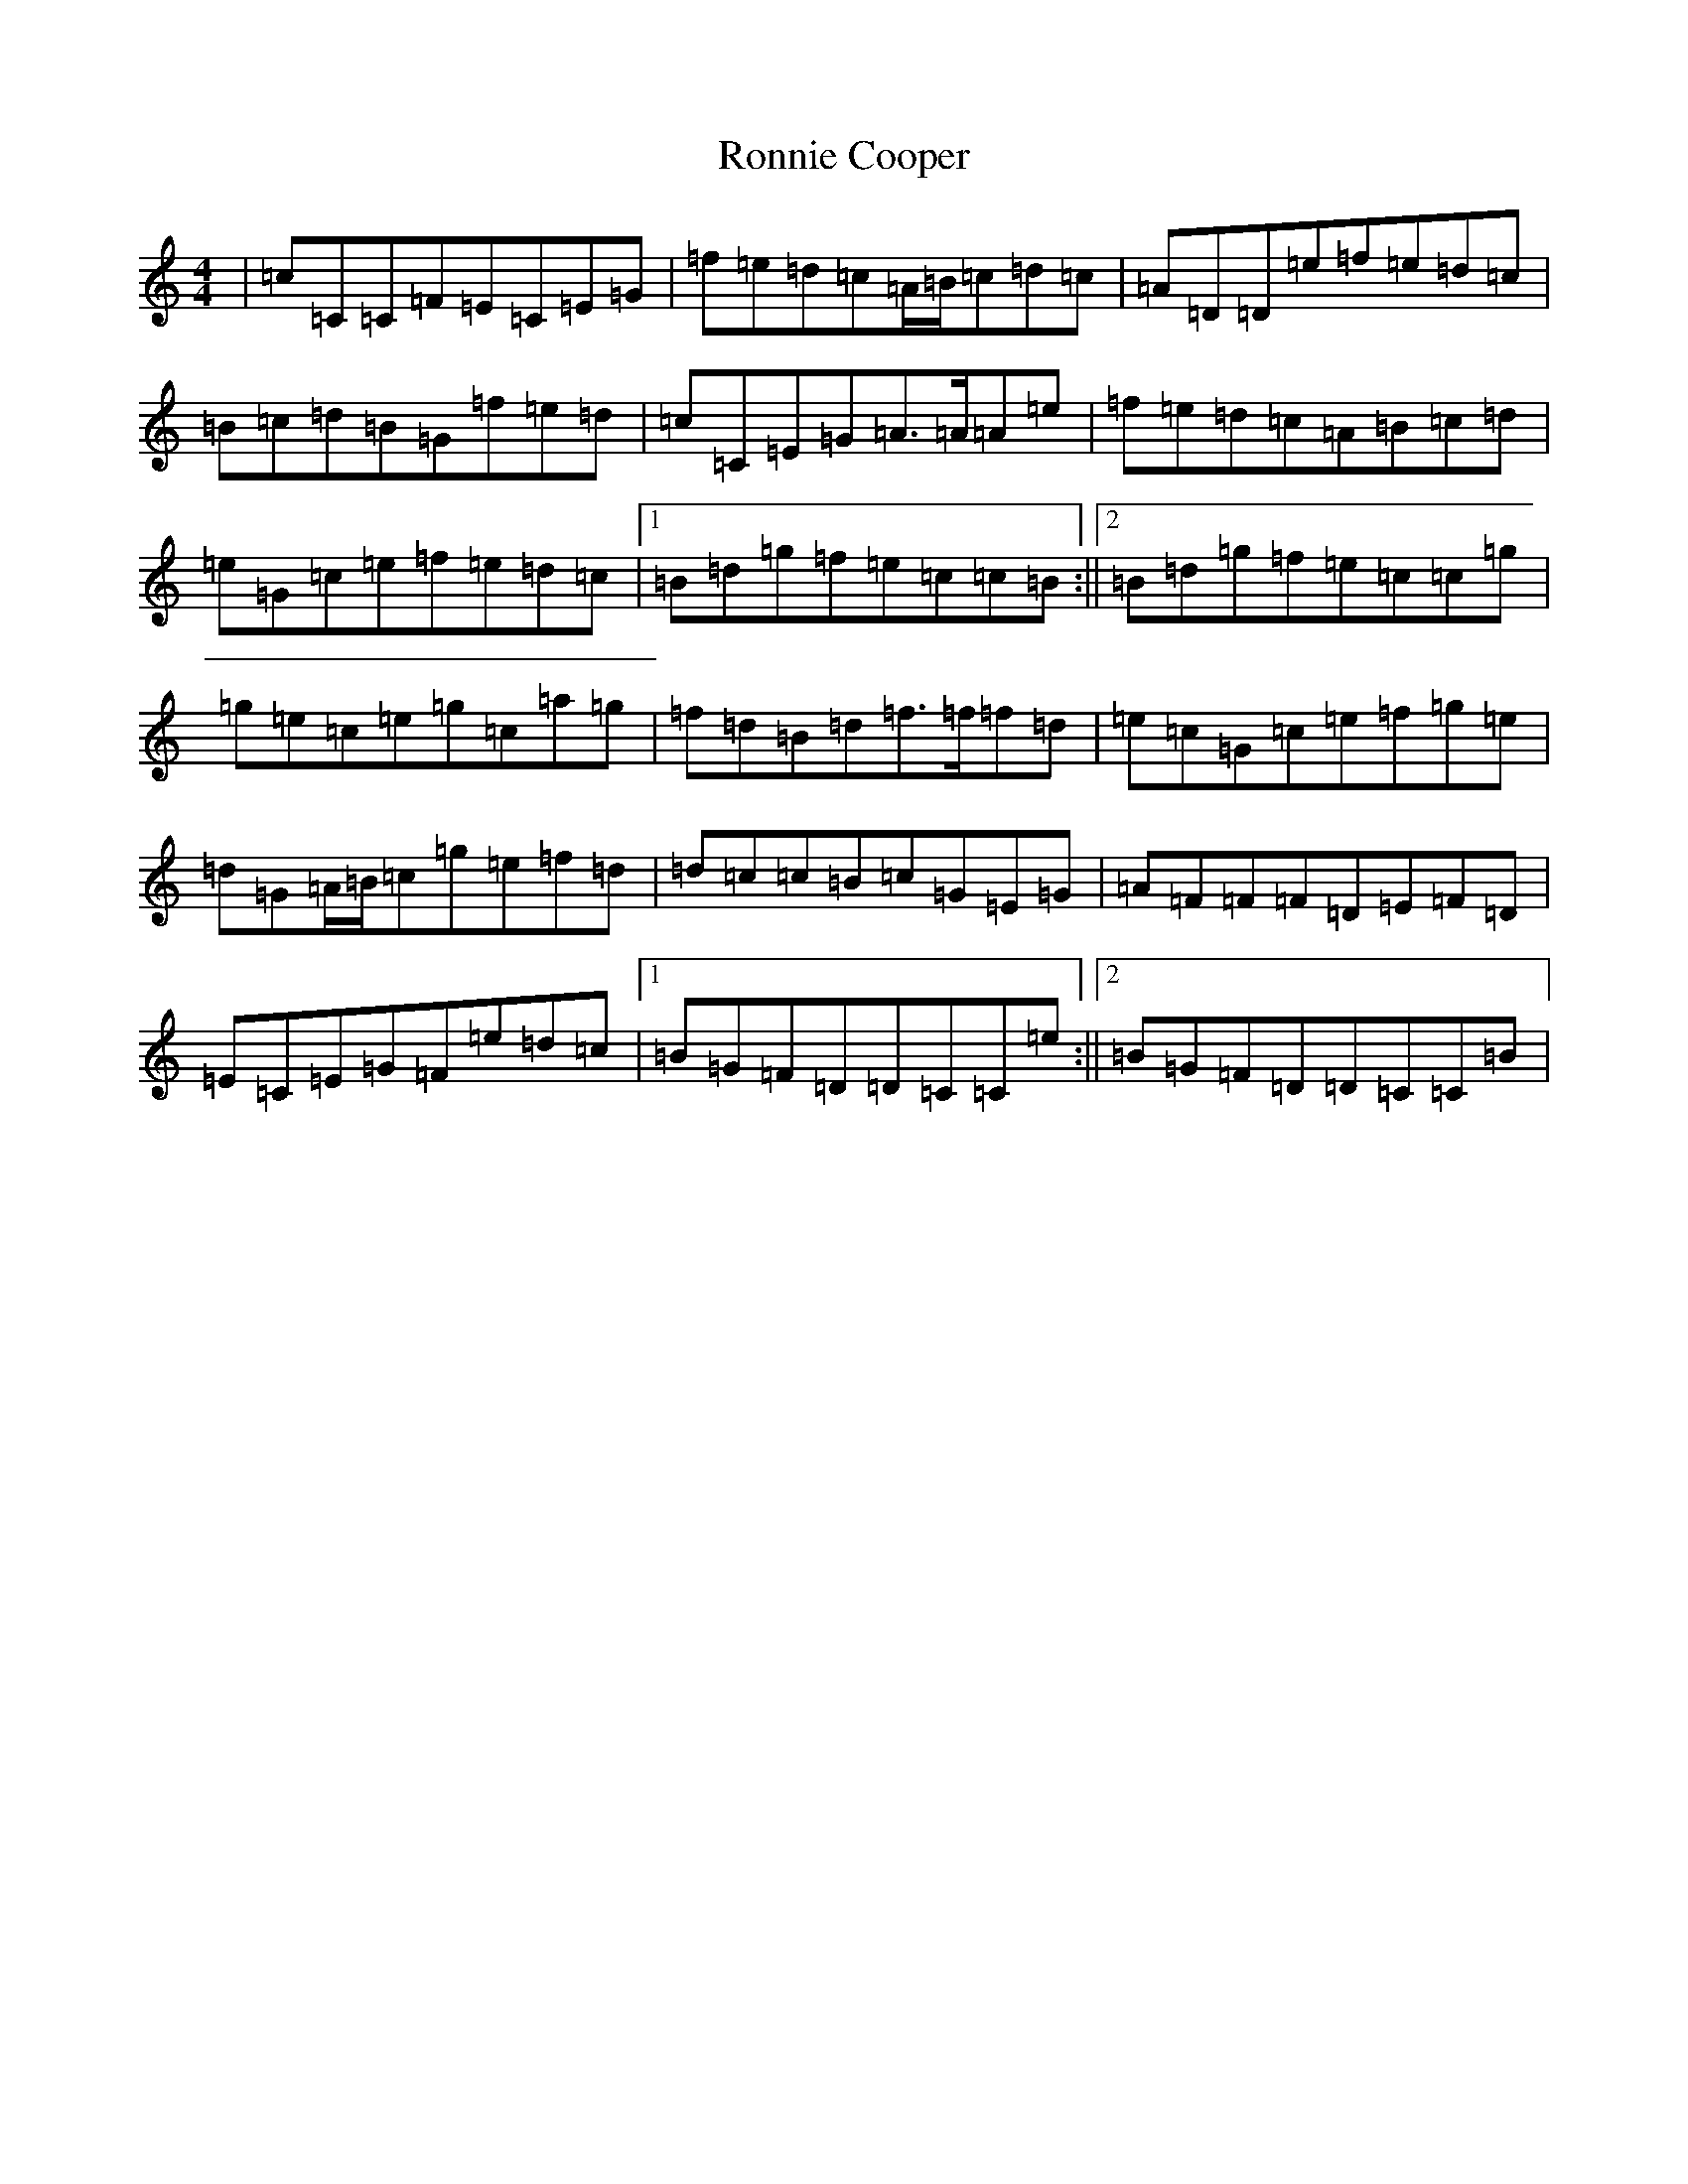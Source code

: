 X: 11028
T: Ronnie Cooper
S: https://thesession.org/tunes/5356#setting5356
R: reel
M:4/4
L:1/8
K: C Major
|=c=C=C=F=E=C=E=G|=f=e=d=c=A/2=B/2=c=d=c|=A=D=D=e=f=e=d=c|=B=c=d=B=G=f=e=d|=c=C=E=G=A>=A=A=e|=f=e=d=c=A=B=c=d|=e=G=c=e=f=e=d=c|1=B=d=g=f=e=c=c=B:||2=B=d=g=f=e=c=c=g|=g=e=c=e=g=c=a=g|=f=d=B=d=f>=f=f=d|=e=c=G=c=e=f=g=e|=d=G=A/2=B/2=c=g=e=f=d|=d=c=c=B=c=G=E=G|=A=F=F=F=D=E=F=D|=E=C=E=G=F=e=d=c|1=B=G=F=D=D=C=C=e:||2=B=G=F=D=D=C=C=B|